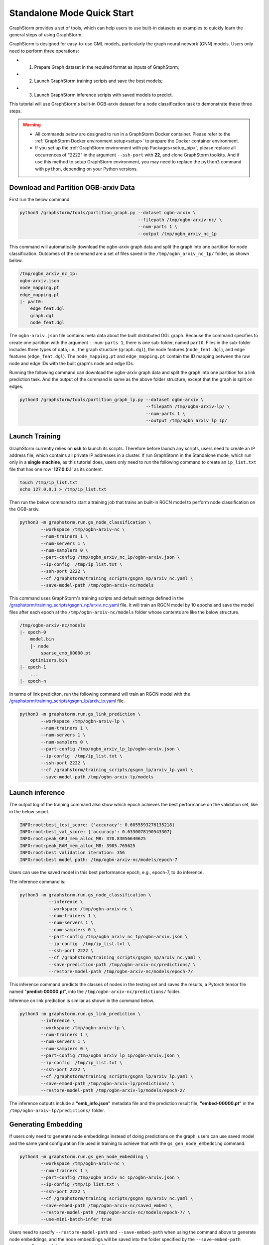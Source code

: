 .. _quick-start-standalone:

Standalone Mode Quick Start
============================
GraphStorm provides a set of tools, which can help users to use built-in datasets as examples to quickly learn the general steps of using GraphStorm.

GraphStorm is designed for easy-to-use GML models, particularly the graph neural network (GNN) models. Users only need to perform three operations:

- 1. Prepare Graph dataset in the required format as inputs of GraphStorm;
- 2. Launch GraphStorm training scripts and save the best models;
- 3. Launch GraphStorm inference scripts with saved models to predict.

This tutorial will use GraphStorm's built-in OGB-arxiv dataset for a node classification task to demonstrate these three steps.

.. warning::

    - All commands below are designed to run in a GraphStorm Docker container. Please refer to the :ref:`GraphStorm Docker environment setup<setup>` to prepare the Docker container environment.

    - If you set up the :ref:`GraphStorm environment with pip Packages<setup_pip>`, please replace all occurrences of "2222" in the argument ``--ssh-port`` with **22**, and clone GraphStorm toolkits. And if use this method to setup GraphStorm environment, you may need to replace the ``python3`` command with ``python``, depending on your Python versions.

Download and Partition OGB-arxiv Data
--------------------------------------
First run the below command.

.. code-block:: bash

    python3 /graphstorm/tools/partition_graph.py --dataset ogbn-arxiv \
                                                 --filepath /tmp/ogbn-arxiv-nc/ \
                                                 --num-parts 1 \
                                                 --output /tmp/ogbn_arxiv_nc_1p

This command will automatically download the ogbn-arxiv graph data and split the graph into one partition for node classification. Outcomes of the command are a set of files saved in the ``/tmp/ogbn_arxiv_nc_1p/`` folder, as shown below.

.. code-block:: bash

    /tmp/ogbn_arxiv_nc_1p:
    ogbn-arxiv.json
    node_mapping.pt
    edge_mapping.pt
    |- part0:
        edge_feat.dgl
        graph.dgl
        node_feat.dgl

The ``ogbn-arxiv.json`` file contains meta data about the built distributed DGL graph. Because the command specifies to create one partition with the argument ``--num-parts 1``, there is one sub-folder, named ``part0``.  Files in the sub-folder includes three types of data, i.e., the graph structure (``graph.dgl``), the node features (``node_feat.dgl``), and edge features (``edge_feat.dgl``). The ``node_mapping.pt`` and ``edge_mapping.pt`` contain the ID mapping between the raw node and edge IDs with the built graph's node and edge IDs.

Running the following command can download the ogbn-arxiv graph data and split the graph into one partition for a link prediction task. And the output of the command is same as the above folder structure, except that the graph is split on edges.

.. code-block:: bash

    python3 /graphstorm/tools/partition_graph_lp.py --dataset ogbn-arxiv \
                                                    --filepath /tmp/ogbn-arxiv-lp/ \
                                                    --num-parts 1 \
                                                    --output /tmp/ogbn_arxiv_lp_1p/

.. _launch-training:

Launch Training
-----------------
GraphStorm currently relies on **ssh** to launch its scripts. Therefore before launch any scripts, users need to create an IP address file, which contains all private IP addresses in a cluster. If run GraphStorm in the Standalone mode, which run only in a **single machine**, as this tutorial does, users only need to run the following command to create an ``ip_list.txt`` file that has one row '**127.0.0.1**' as its content.

.. code-block:: bash

    touch /tmp/ip_list.txt
    echo 127.0.0.1 > /tmp/ip_list.txt

Then run the below command to start a training job that trains an built-in RGCN model to perform node classification on the OGB-arxiv.

.. code-block:: bash

    python3 -m graphstorm.run.gs_node_classification \
            --workspace /tmp/ogbn-arxiv-nc \
            --num-trainers 1 \
            --num-servers 1 \
            --num-samplers 0 \
            --part-config /tmp/ogbn_arxiv_nc_1p/ogbn-arxiv.json \
            --ip-config  /tmp/ip_list.txt \
            --ssh-port 2222 \
            --cf /graphstorm/training_scripts/gsgnn_np/arxiv_nc.yaml \
            --save-model-path /tmp/ogbn-arxiv-nc/models

This command uses GraphStorm's training scripts and default settings defined in the `/graphstorm/training_scripts/gsgnn_np/arxiv_nc.yaml <https://github.com/awslabs/graphstorm/blob/main/training_scripts/gsgnn_np/arxiv_nc.yaml>`_ file. It will train an RGCN model by 10 epochs and save the model files after each epoch at the ``/tmp/ogbn-arxiv-nc/models`` folder whose contents are like the below structure.

.. code-block:: bash

    /tmp/ogbn-arxiv-nc/models
    |- epoch-0
        model.bin
        |- node
            sparse_emb_00000.pt
        optimizers.bin
    |- epoch-1
        ...
    |- epoch-n

In terms of link prediciton, run the following command will train an RGCN model with the `/graphstorm/training_scripts/gsgnn_lp/arxiv_lp.yaml <https://github.com/awslabs/graphstorm/blob/main/training_scripts/gsgnn_lp/arxiv_lp.yaml>`_ file.

.. code-block:: bash

    python3 -m graphstorm.run.gs_link_prediction \
            --workspace /tmp/ogbn-arxiv-lp \
            --num-trainers 1 \
            --num-servers 1 \
            --num-samplers 0 \
            --part-config /tmp/ogbn_arxiv_lp_1p/ogbn-arxiv.json \
            --ip-config  /tmp/ip_list.txt \
            --ssh-port 2222 \
            --cf /graphstorm/training_scripts/gsgnn_lp/arxiv_lp.yaml \
            --save-model-path /tmp/ogbn-arxiv-lp/models

Launch inference
----------------
The output log of the training command also show which epoch achieves the best performance on the validation set, like in the below snipet.

.. code-block:: yaml

    INFO:root:best_test_score: {'accuracy': 0.6055593276135218}
    INFO:root:best_val_score: {'accuracy': 0.6330078190543307}
    INFO:root:peak_GPU_mem_alloc_MB: 370.83056640625
    INFO:root:peak_RAM_mem_alloc_MB: 3985.765625
    INFO:root:best validation iteration: 356
    INFO:root:best model path: /tmp/ogbn-arxiv-nc/models/epoch-7

Users can use the saved model in this best performance epoch, e.g., epoch-7, to do inference.

The inference command is:

.. code-block:: bash

    python3 -m graphstorm.run.gs_node_classification \
               --inference \
               --workspace /tmp/ogbn-arxiv-nc \
               --num-trainers 1 \
               --num-servers 1 \
               --num-samplers 0 \
               --part-config /tmp/ogbn_arxiv_nc_1p/ogbn-arxiv.json \
               --ip-config  /tmp/ip_list.txt \
               --ssh-port 2222 \
               --cf /graphstorm/training_scripts/gsgnn_np/arxiv_nc.yaml \
               --save-prediction-path /tmp/ogbn-arxiv-nc/predictions/ \
               --restore-model-path /tmp/ogbn-arxiv-nc/models/epoch-7/

This inference command predicts the classes of nodes in the testing set and saves the results, a Pytorch tensor file named "**predict-00000.pt**", into the ``/tmp/ogbn-arxiv-nc/predictions/`` folder.

Inference on link prediction is similar as shown in the command below.

.. code-block:: bash

    python3 -m graphstorm.run.gs_link_prediction \
            --inference \
            --workspace /tmp/ogbn-arxiv-lp \
            --num-trainers 1 \
            --num-servers 1 \
            --num-samplers 0 \
            --part-config /tmp/ogbn_arxiv_lp_1p/ogbn-arxiv.json \
            --ip-config  /tmp/ip_list.txt \
            --ssh-port 2222 \
            --cf /graphstorm/training_scripts/gsgnn_lp/arxiv_lp.yaml \
            --save-embed-path /tmp/ogbn-arxiv-lp/predictions/ \
            --restore-model-path /tmp/ogbn-arxiv-lp/models/epoch-2/

The inference outputs include a **"emb_info.json"** metadata file and the prediction result file, **"embed-00000.pt"** in the ``/tmp/ogbn-arxiv-lp/predictions/`` folder.

Generating Embedding
--------------------
If users only need to generate node embeddings instead of doing predictions on the graph, users can use saved model and the same yaml configuration file used in training to achieve that with the ``gs_gen_node_embedding`` command:

.. code-block:: bash

    python3 -m graphstorm.run.gs_gen_node_embedding \
            --workspace /tmp/ogbn-arxiv-nc \
            --num-trainers 1 \
            --part-config /tmp/ogbn_arxiv_nc_1p/ogbn-arxiv.json \
            --ip-config /tmp/ip_list.txt \
            --ssh-port 2222 \
            --cf /graphstorm/training_scripts/gsgnn_np/arxiv_nc.yaml \
            --save-embed-path /tmp/ogbn-arxiv-nc/saved_embed \
            --restore-model-path /tmp/ogbn-arxiv-nc/models/epoch-7/ \
            --use-mini-batch-infer true

Users need to specify ``--restore-model-path`` and ``--save-embed-path`` when using the command above to generate node embeddings, and the node embeddings will be saved into the folder specified by the ``--save-embed-path`` argument. Outputs of the above command is like:

.. code-block:: bash

    /tmp/ogbn-arxiv-nc/saved_embed
        emb_info.json
        node/
            node_embed-00000.pt


For node classification/regression task, ``target_ntype`` is necessary, the command will generate and save node embeddings on ``target_ntype``. If it requires generating embeddings on multiple nodes, the input ``target_ntype`` should be a list of node types.

For edge classification/regression task, ``target_etype`` is necessary, the command will generate and save node embeddings on source and destination node types defined in the ``target_etype``. If it requires generating embeddings on multiple nodes, the input ``target_etype`` should be a list of edge types.

For link prediction task, it will generate and save node embeddings for all node types.

The saved result will be like:

.. code-block:: bash

    /tmp/saved_embed
        emb_info.json
        node_type1/
            embed_nids-00000.pt
            embed_nids-00001.pt
            ...
            embed-00000.pt
            embed-00001.pt
            ...
        node_type2/
            embed_nids-00000.pt
            embed_nids-00001.pt
            ...
            embed-00000.pt
            embed-00001.pt
            ...

**That is it!** You have learnt how to use GraphStorm in three steps.

Next users can check the :ref:`Use Your Own Graph Data<use-own-data>` tutorial to prepare your own graph data for using GraphStorm.

Clean Up
----------
Once finished with GML tasks, users can exit the GraphStorm Docker container with command ``exit`` and then stop the container to restore computation resources.

Run this command in the **container running environment** to leave the GraphStorm container.

.. code-block:: bash

    exit

Run this command in the **instance environment** to stop the GprahStorm Docker container.

.. code-block:: bash

    docker stop test

Make sure you give the correct container name in the above command. Here it stops the container named ``test``.

Then users can use this command to check the status of all Docker containers. The container with the name ``test`` should have a "**STATUS**" like "**Exited (0) ** ago**".

.. code-block::

    docker ps -a
